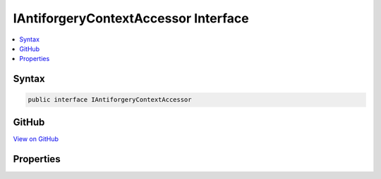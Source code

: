 

IAntiforgeryContextAccessor Interface
=====================================



.. contents:: 
   :local:













Syntax
------

.. code-block:: csharp

   public interface IAntiforgeryContextAccessor





GitHub
------

`View on GitHub <https://github.com/aspnet/apidocs/blob/master/aspnet/antiforgery/src/Microsoft.AspNet.Antiforgery/IAntiforgeryContextAccessor.cs>`_





.. dn:interface:: Microsoft.AspNet.Antiforgery.IAntiforgeryContextAccessor

Properties
----------

.. dn:interface:: Microsoft.AspNet.Antiforgery.IAntiforgeryContextAccessor
    :noindex:
    :hidden:

    
    .. dn:property:: Microsoft.AspNet.Antiforgery.IAntiforgeryContextAccessor.Value
    
        
        :rtype: Microsoft.AspNet.Antiforgery.AntiforgeryContext
    
        
        .. code-block:: csharp
    
           AntiforgeryContext Value { get; set; }
    

